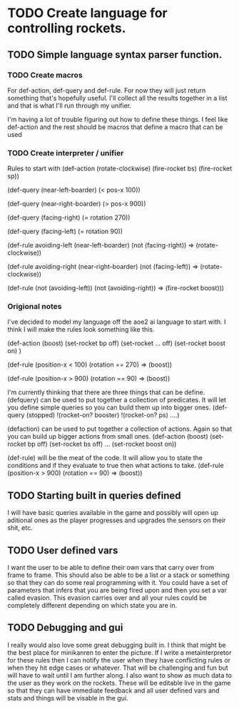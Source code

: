 * TODO Create language for controlling rockets.
** TODO Simple language syntax parser function.
*** TODO Create macros
For def-action, def-query and def-rule. For now they will just return
something that's hopefully useful. I'll collect all the results
together in a list and that is what I'll run through my unifier.

I'm having a lot of trouble figuring out how to define these things.
I feel like def-action and the rest should be macros that define a
macro that can be used 
*** TODO Create interpreter / unifier
Rules to start with
   (def-action (rotate-clockwise)
     (fire-rocket bs)
     (fire-rocket sp))

   (def-query (near-left-boarder)
     (< pos-x 100))

   (def-query (near-right-boarder)
     (> pos-x 900))

   (def-query (facing-right)
     (= rotation 270))

   (def-query (facing-left)
     (= rotation 90))

   (def-rule avoiding-left
     (near-left-boarder)
     (not (facing-right))
     =>
     (rotate-clockwise))

   (def-rule avoiding-right
     (near-right-boarder)
     (not (facing-left))
     =>
     (rotate-clockwise))

   (def-rule
     (not (avoiding-left))
     (not (avoiding-right))
     =>
     (fire-rocket boost)))

*** Origional notes
I've decided to model my language off the aoe2 ai language to start
with. I think I will make the rules look something like this.

(def-action (boost)
  (set-rocket bp off)
  (set-rocket ... off)
  (set-rocket boost on)
  )

(def-rule
  (position-x < 100)
  (rotation == 270)
  =>
  (boost))

(def-rule
  (position-x > 900)
  (rotation == 90)
  =>
  (boost))

I'm currently thinking that there are three things that can be define.
(defquery) can be used to put together a collection of predicates. It
will let you define simple queries so you can build them up into
bigger ones.
(def-query (stopped)
  !(rocket-on? booster)
  !(rocket-on? ps)
  ....)

(defaction) can be used to put together a collection of actions.
Again so that you can build up bigger actions from small ones.
(def-action (boost)
  (set-rocket bp off)
  (set-rocket bs off)
  ...
  (set-rocket boost on))

(def-rule) will be the meat of the code. It will allow you to state
the conditions and if they evaluate to true then what actions to take.
(def-rule
  (position-x > 900)
  (rotation == 90)
  =>
  (boost))
** TODO Starting built in queries defined
I will have basic queries available in the game and possibly will
open up aditional ones as the player progresses and upgrades the
sensors on their shit, etc.

** TODO User defined vars
I want the user to be able to define their own vars that carry over
from frame to frame. This should also be able to be a list or a stack
or something so that they can do some real programming with it. You
could have a set of parameters that infers that you are being fired
upon and then you set a var called evasion. This evasion carries over
and all your rules could be completely different depending on which
state you are in.
** TODO Debugging and gui
I really would also love some great debugging built in. I think that
might be the best place for minikanren to enter the picture. If I
write a metainterpretor for these rules then I can notify the user
when they have conflicting rules or when they hit edge cases or
whatever. That will be challenging and fun but will have to wait
until I am further along. I also want to show as much data to the
user as they work on the rockets. These will be editable live in the
game so that they can have immediate feedback and all user defined
vars and stats and things will be visable in the gui.
